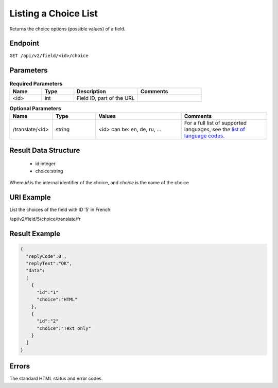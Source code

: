 Listing a Choice List
=====================

Returns the choice options (possible values) of a field.

Endpoint
--------

``GET /api/v2/field/<id>/choice``

Parameters
----------

.. list-table:: **Required Parameters**
   :header-rows: 1
   :widths: 20 20 40 40

   * - Name
     - Type
     - Description
     - Comments
   * - <id>
     - int
     - Field ID, part of the URL
     -

.. list-table:: **Optional Parameters**
   :header-rows: 1
   :widths: 20 20 40 40

   * - Name
     - Type
     - Values
     - Comments
   * - /translate/<id>
     - string
     - <id> can be: en, de, ru, …
     - For a full list of supported languages, see the `list of language codes. <http://documentation.emarsys.com/?page_id=424>`_

Result Data Structure
---------------------

 * id:integer
 * choice:string

Where *id* is the internal identifier of the choice, and *choice* is the name of the choice

URI Example
-----------

List the choices of the field with ID ’5′ in French:

/api/v2/field/5/choice/translate/fr

Result Example
--------------

.. code-block:: json

   {
     "replyCode":0 ,
     "replyText":"OK",
     "data":
     [
       {
         "id":"1"
         "choice":"HTML"
       },
       {
         "id":"2"
         "choice":"Text only"
       }
     ]
   }

Errors
------

The standard HTML status and error codes.
